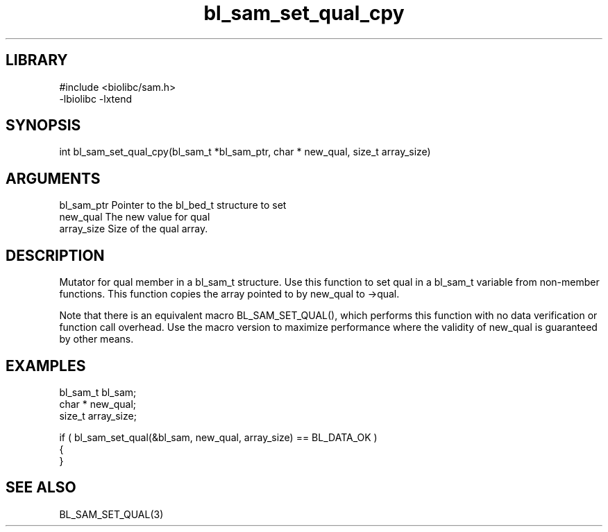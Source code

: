 \" Generated by c2man from bl_sam_set_qual_cpy.c
.TH bl_sam_set_qual_cpy 3

.SH LIBRARY
\" Indicate #includes, library name, -L and -l flags
.nf
.na
#include <biolibc/sam.h>
-lbiolibc -lxtend
.ad
.fi

\" Convention:
\" Underline anything that is typed verbatim - commands, etc.
.SH SYNOPSIS
.PP
.nf 
.na
int     bl_sam_set_qual_cpy(bl_sam_t *bl_sam_ptr, char * new_qual, size_t array_size)
.ad
.fi

.SH ARGUMENTS
.nf
.na
bl_sam_ptr      Pointer to the bl_bed_t structure to set
new_qual        The new value for qual
array_size      Size of the qual array.
.ad
.fi

.SH DESCRIPTION

Mutator for qual member in a bl_sam_t structure.
Use this function to set qual in a bl_sam_t variable
from non-member functions.  This function copies the array pointed to
by new_qual to ->qual.

Note that there is an equivalent macro BL_SAM_SET_QUAL(), which performs
this function with no data verification or function call overhead.
Use the macro version to maximize performance where the validity
of new_qual is guaranteed by other means.

.SH EXAMPLES
.nf
.na

bl_sam_t        bl_sam;
char *          new_qual;
size_t          array_size;

if ( bl_sam_set_qual(&bl_sam, new_qual, array_size) == BL_DATA_OK )
{
}
.ad
.fi

.SH SEE ALSO

BL_SAM_SET_QUAL(3)

